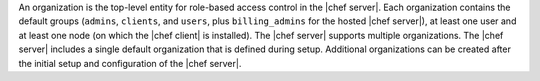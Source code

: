 .. The contents of this file may be included in multiple topics (using the includes directive).
.. The contents of this file should be modified in a way that preserves its ability to appear in multiple topics.

An organization is the top-level entity for role-based access control in the |chef server|. Each organization contains the default groups (``admins``, ``clients``, and ``users``, plus ``billing_admins`` for the hosted |chef server|), at least one user and at least one node (on which the |chef client| is installed). The |chef server| supports multiple organizations. The |chef server| includes a single default organization that is defined during setup. Additional organizations can be created after the initial setup and configuration of the |chef server|.